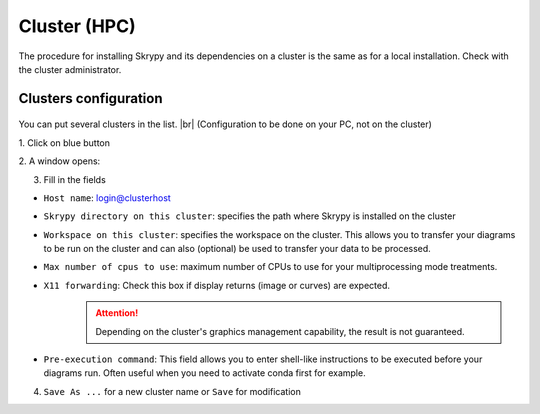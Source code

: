 Cluster (HPC)
=============

The procedure for installing Skrypy and its dependencies on a cluster is the same as for a local installation.
Check with the cluster administrator.

   .. |pic1| image:: ../ressources/Skrypy_buttons.png
      :width: 100%
      :alt: (skrypy buttons)

   .. |pic2| image:: ../ressources/arrow.png
      :width: 20px
      :height: 20px
      :alt: (arrow)

Clusters configuration
^^^^^^^^^^^^^^^^^^^^^^^^

   .. |blank4|  image:: ../ressources/blank.png
      :width: 52%
      :alt: (blank)

   .. |pic4| image:: ../ressources/cluster_config.png
      :width: 80%
      :alt: (cluster config)

You can put several clusters in the list. |br|
(Configuration to be done on your PC, not on the cluster)

1. Click on blue button
|pic1| |blank4| |pic2|

2. A window opens:
|pic4|

3. Fill in the fields  

- ``Host name``: login@clusterhost
   ..
- ``Skrypy directory on this cluster``: specifies the path where Skrypy is installed on the cluster
   ..
- ``Workspace on this cluster``: specifies the workspace on the cluster. This allows you to transfer your diagrams to be run on the cluster and can also (optional) be used to transfer your data to be processed.
   ..
- ``Max number of cpus to use``: maximum number of CPUs to use for your multiprocessing mode treatments. 
   ..
- ``X11 forwarding``: Check this box if display returns (image or curves) are expected.
   .. attention::
	Depending on the cluster's graphics management capability, the result is not guaranteed.
- ``Pre-execution command``: This field allows you to enter shell-like instructions to be executed before your diagrams run. Often useful when you need to activate conda first for example. 
   ..

.. # define a hard line break for HTML
.. |br| raw:: html

   <br />

4. ``Save As ...`` for a new cluster name  or ``Save`` for modification
